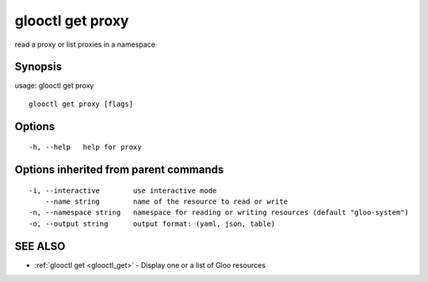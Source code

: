 .. _glooctl_get_proxy:

glooctl get proxy
-----------------

read a proxy or list proxies in a namespace

Synopsis
~~~~~~~~


usage: glooctl get proxy

::

  glooctl get proxy [flags]

Options
~~~~~~~

::

  -h, --help   help for proxy

Options inherited from parent commands
~~~~~~~~~~~~~~~~~~~~~~~~~~~~~~~~~~~~~~

::

  -i, --interactive        use interactive mode
      --name string        name of the resource to read or write
  -n, --namespace string   namespace for reading or writing resources (default "gloo-system")
  -o, --output string      output format: (yaml, json, table)

SEE ALSO
~~~~~~~~

* :ref:`glooctl get <glooctl_get>` 	 - Display one or a list of Gloo resources

